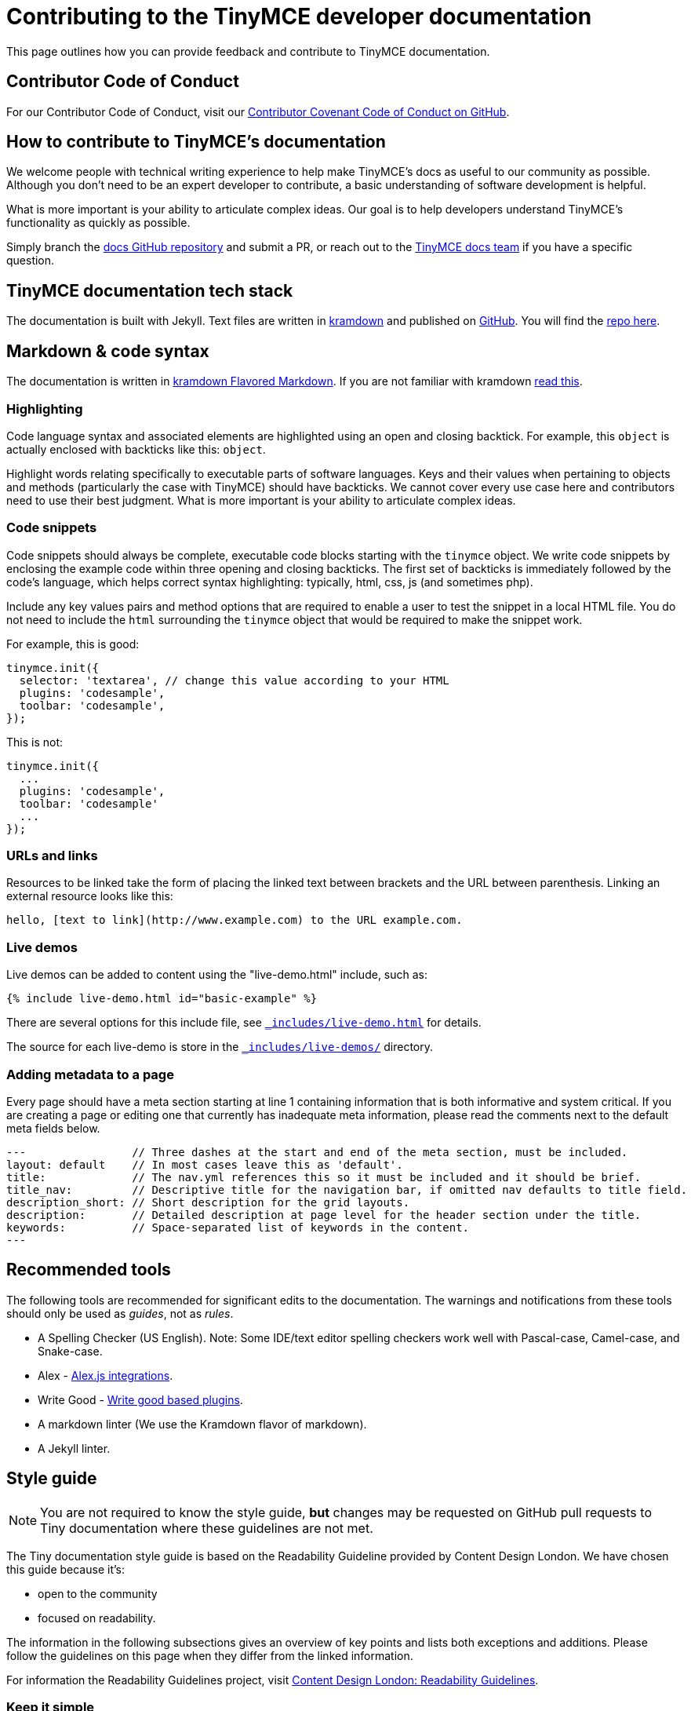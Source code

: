 = Contributing to the TinyMCE developer documentation

This page outlines how you can provide feedback and contribute to TinyMCE documentation.

== Contributor Code of Conduct

For our Contributor Code of Conduct, visit our https://github.com/tinymce/tinymce-docs/blob/develop/CODE_OF_CONDUCT.md#contributor-covenant-code-of-conduct[Contributor Covenant Code of Conduct on GitHub].

== How to contribute to TinyMCE's documentation

We welcome people with technical writing experience to help make TinyMCE's docs as useful to our community as possible. Although you don't need to be an expert developer to contribute, a basic understanding of software development is helpful.

What is more important is your ability to articulate complex ideas. Our goal is to help developers understand TinyMCE's functionality as quickly as possible.

Simply branch the https://github.com/tinymce/tinymce-docs[docs GitHub repository] and submit a PR, or reach out to the https://github.com/tinymce/tinymce-docs/issues/new?assignees=&labels=question&template=question.md[TinyMCE docs team] if you have a specific question.

== TinyMCE documentation tech stack

The documentation is built with Jekyll. Text files are written in https://kramdown.gettalong.org/[kramdown] and published on https://github.com/tinymce/tinymce-docs[GitHub]. You will find the https://github.com/tinymce/tinymce-docs[repo here].

== Markdown & code syntax

The documentation is written in https://kramdown.gettalong.org/[kramdown Flavored Markdown]. If you are not familiar with kramdown https://kramdown.gettalong.org/quickref.html[read this].

=== Highlighting

Code language syntax and associated elements are highlighted using an open and closing backtick. For example, this `object` is actually enclosed with backticks like this: `object`.

Highlight words relating specifically to executable parts of software languages. Keys and their values when pertaining to objects and methods (particularly the case with TinyMCE) should have backticks. We cannot cover every use case here and contributors need to use their best judgment. What is more important is your ability to articulate complex ideas.

=== Code snippets

Code snippets should always be complete, executable code blocks starting with the `tinymce` object. We write code snippets by enclosing the example code within three opening and closing backticks. The first set of backticks is immediately followed by the code's language, which helps correct syntax highlighting: typically, html, css, js (and sometimes php).

Include any key values pairs and method options that are required to enable a user to test the snippet in a local HTML file. You do not need to include the `html` surrounding the `tinymce` object that would be required to make the snippet work.

For example, this is good:

[,js]
----
tinymce.init({
  selector: 'textarea', // change this value according to your HTML
  plugins: 'codesample',
  toolbar: 'codesample',
});
----

This is not:

[,js]
----
tinymce.init({
  ...
  plugins: 'codesample',
  toolbar: 'codesample'
  ...
});
----

=== URLs and links

Resources to be linked take the form of placing the linked text between brackets and the URL between parenthesis. Linking an external resource looks like this:

[,md]
----
hello, [text to link](http://www.example.com) to the URL example.com.
----

=== Live demos

Live demos can be added to content using the "live-demo.html" include, such as:

[,liquid]
----
{% include live-demo.html id="basic-example" %}
----

There are several options for this include file, see https://github.com/tinymce/tinymce-docs/blob/develop/_includes/live-demo.html[`_includes/live-demo.html`] for details.

The source for each live-demo is store in the https://github.com/tinymce/tinymce-docs/blob/develop/_includes/live-demos/[`_includes/live-demos/`] directory.

=== Adding metadata to a page

Every page should have a meta section starting at line 1 containing information that is both informative and system critical. If you are creating a page or editing one that currently has inadequate meta information, please read the comments next to the default meta fields below.

[,md]
----
---                // Three dashes at the start and end of the meta section, must be included.
layout: default    // In most cases leave this as 'default'.
title:             // The nav.yml references this so it must be included and it should be brief.
title_nav:         // Descriptive title for the navigation bar, if omitted nav defaults to title field.
description_short: // Short description for the grid layouts.
description:       // Detailed description at page level for the header section under the title.
keywords:          // Space-separated list of keywords in the content.
---
----

== Recommended tools

The following tools are recommended for significant edits to the documentation. The warnings and notifications from these tools should only be used as _guides_, not as _rules_.

* A Spelling Checker (US English). Note: Some IDE/text editor spelling checkers work well with Pascal-case, Camel-case, and Snake-case.
* Alex - https://alexjs.com/#integrations[Alex.js integrations].
* Write Good - https://github.com/btford/write-good#other-projects-using-write-good[Write good based plugins].
* A markdown linter (We use the Kramdown flavor of markdown).
* A Jekyll linter.

== Style guide

NOTE: You are not required to know the style guide, *but* changes may be requested on GitHub pull requests to Tiny documentation where these guidelines are not met.

The Tiny documentation style guide is based on the Readability Guideline provided by Content Design London. We have chosen this guide because it's:

* open to the community
* focused on readability.

The information in the following subsections gives an overview of key points and lists both exceptions and additions. Please follow the guidelines on this page when they differ from the linked information.

For information the Readability Guidelines project, visit https://readabilityguidelines.co.uk/[Content Design London: Readability Guidelines].

=== Keep it simple

Use short, simple words where possible. Use formal language.

Do not use:

* Long sentences.
* Slang; such as _there you go_.
* Jargon; such as _leverage_ and _streamline_.
* Ambiguous contractions; such as _there'd_, and _it'll_.
* Latin terms; such as _i.e._, _e.g._, _etc._, _vs._, and _via_.
* Metaphors; such as _cherry picking_ and _nutshell_.
* Complex or specialist terms; such as _chrome_ (the toolbar, menu bar, status bar) and _upstream_.

For guidelines on using specialist terms, see: https://readabilityguidelines.co.uk/clear-language/specialist-terms/[Content Design London: Readability Guidelines - Specialist terms].

For information on:

* Using simple words, see: https://readabilityguidelines.co.uk/clear-language/plain-english/[Content Design London: Readability Guidelines - Plain English].
* Short, simple sentences, see: https://readabilityguidelines.co.uk/clear-language/simple-sentences/[Content Design London: Readability Guidelines - Simple sentences].
* Words to avoid, such as jargon, metaphores, and Latin terms; see: https://readabilityguidelines.co.uk/clear-language/words-to-avoid/[Content Design London: Readability Guidelines - Words to avoid].

For a short list of some commonly used Latin terms, see: https://www.stylemanual.gov.au/format-writing-and-structure/clear-language-and-writing-style/plain-english-and-word-choice/latin-shortened-forms[Australian Government Style Manual - Latin shortened forms].

=== Use US English (en_US) spelling

Use United States English. For example:

* "behavior" rather than "behaviour".
* "canceled" rather than "cancelled".

=== Use proper names for programs and languages

When referring to the name of a development language, use the proper name or the industry convention.

For example:

* "CSS" not "css"
* "jQuery" not "Jquery"
* "React" not "React-js"

When using these terms in code elements (&#96;) or pre blocks (&#96;&#96;&#96;), use standard syntax. Such as:

* `tinymce`
* `<html>`
* `var React = require('react');`

When referring to a program, use the proper name.

For example:

* "Microsoft Internet Explorer" not "IE"
* "Apache Tomcat" not "Tomcat"
* "TinyMCE" not "Tiny"

=== TinyMCE or tinymce

Use the capitalized version of TinyMCE when referring to the open source project or the editor. "TinyMCE" is an abbreviation of "Tiny MoxieCode Editor", but is better known as TinyMCE.

Use lowercase when referring to the `tinymce` JavaScript object.

=== Use Active voice not Passive voice

Use active voice. Passive voice decreases readability and comprehension.

For information on the difference between active and passive voice, see: https://www.quickanddirtytips.com/education/grammar/active-voice-versus-passive-voice[Grammar Girl: Active Voice Versus Passive Voice].

=== Titles and headings

Titles and headings should be:

* Descriptive but concise
* Written using Sentence-case capitalization.

Sentence case capitalization is more comfortable to read in technical documentation.

For guidelines on headings and titles, see: https://readabilityguidelines.co.uk/content-design/headings-titles/[Content Design London: Readability Guidelines - Headings and titles].

=== Using abbreviations, acronyms, and intialisms

General points:

* Do not use points or spaces.
* Write out "for example" and "that is" in full (not "eg" or "ie").
* If an acronym is better understood than the full text, use the acronym.
* Use all capital letters for initialisms.
* Start with a capital letter for acronyms.
* Capitalize single letters in expressions.
* Provide full text explanations.
* Consider providing a full explanation each time.

For guidelines on using abbreviations, acronyms, and intialisms; see: https://readabilityguidelines.co.uk/grammar-points/abbreviations-and-acronyms/[Content Design London: Readability Guidelines - Abbreviations and acronyms].

=== Adverbs

Avoid adverbs, such as: _very_ and _usually_.

For examples and a definition of an adverb, see: https://dictionary.cambridge.org/grammar/british-grammar/adverbs_2[Cambridge Dictionary: Grammar - Adverbs].

For (casual) information on removing adverbs, see: https://www.quickanddirtytips.com/education/grammar/how-to-eliminate-adverbs[Grammar Girl: How to Eliminate Adverbs].

=== Contractions

Avoid contractions, such as: _can't_, _don't_, _they're_, and _could've_.

For information on contractions, see: https://readabilityguidelines.co.uk/grammar-points/contractions/[Content Design London: Readability Guidelines - Contractions].

=== Hyphens

Limit use of hyphens. Some general pointers:

* Only use a hyphen if the word or phrase is confusing without it.
* Make sure your hyphen usage is up to date.
* Be consistent with hyphen usage.

For guidelines on using hyphens, see: https://readabilityguidelines.co.uk/grammar-points/hyphens-and-dashes/[Content Design London: Readability Guidelines - Hyphens and dashes].

=== Pronouns

Avoid pronouns, such as: _we_, _you_, _their_, and _I_.

For examples and a definition of an pronoun, see: https://dictionary.cambridge.org/grammar/british-grammar/pronouns_1[Cambridge Dictionary: Grammar - Pronouns].

For reasons to avoid pronouns, see: https://readabilityguidelines.co.uk/audiences-devices-channels/we-you-our-your-my/[Content Design London: Readability Guidelines - We, you, our, your, my].

=== First, Second, or Third Person Perspective

Write in a second person perspective, such as: _You_, and _your_. Remember to avoid using pronouns, including _you_ and _your_.

For information on writing in a second person perspective, see: https://www.quickanddirtytips.com/education/grammar/first-second-and-third-person?page=1[Grammar Girl: First, Second, and Third Person].

=== Links and cross-references

When adding links or cross-references:

* Make link text meaningful.
* Avoid mid-sentence links.
* Match the destination content.
* Use sentence case.

For guidelines on adding links to the documentation, see: https://readabilityguidelines.co.uk/content-design/links/[Content Design London: Readability Guidelines - Links].

=== Images and icons

Avoid adding images to the documentation. They can quickly become outdated. Use a description or a "demo" instead.

When images are used, reuse existing images if possible. This includes icons.

Ensure a brief description of the image is provided in the alternative text attribute.

For information on providing useful alternative text for images, see: https://www.w3.org/WAI/WCAG21/Techniques/general/G95.html[WCAG 2.1 specification: G95 - Providing short text alternatives that provide a brief description of the non-text content].

=== Talking about the user interface

Tiny uses the Microsoft Style Guide for describing the user interface and interacting with the user interface. Some exceptions may exist in the glossary at the end of this page.

For guidelines on:

* Describing _interactions_ with the user interface for a procedure or task, see: https://docs.microsoft.com/en-us/style-guide/procedures-instructions/describing-interactions-with-ui[Microsoft Style Guide: Describing interactions with UI].
* Describing _interactions_ with the user interface for a procedure or task with multiple input methods; for example, procedures that can be performed with a keyboard or a mouse; see: https://docs.microsoft.com/en-us/style-guide/procedures-instructions/describing-alternative-input-methods#multiple-input-methods-and-branching-within-procedures[Microsoft Style Guide: Describing alternative input methods - Multiple input methods and branching within procedures].
* Referring to user interface elements in instructions or procedures, see: https://docs.microsoft.com/en-us/style-guide/procedures-instructions/formatting-text-in-instructions[Microsoft Style Guide: Formatting text in instructions].
* Referring to the mouse and mouse-based interactions, such as "click" and "right mouse button"; see: https://docs.microsoft.com/en-us/style-guide/a-z-word-list-term-collections/term-collections/mouse-mouse-interaction-terms[Microsoft Style Guide: Mouse and mouse interaction terms].
* Referring to keyboard keys and keyboard shortcuts, see: https://docs.microsoft.com/en-us/style-guide/a-z-word-list-term-collections/term-collections/keys-keyboard-shortcuts[Microsoft Style Guide: Keys and keyboard shortcuts].
* Referring to touch interactions, such as "tap" and "swipe"; see: https://docs.microsoft.com/en-us/style-guide/procedures-instructions/describing-alternative-input-methods#pen-computing-and-touch-procedures[Microsoft Style Guide: Describing alternative input methods - Pen-computing and touch procedures].

=== Adding admonitions or notes

Avoid adding admonitions (also known as: _notices_, _notes_, _warnings_, or _callouts_) where possible. Over-use of admonitions may lead to what is sometimes referred to as "Admonition Fatigue". For an article on reason for limiting the use of admonitions, see: https://hbr.org/2016/11/consumer-warning-labels-arent-working[Harvard Business Review: Consumer Warning Labels Aren't Working].

Admontions typically start with: _Tip_, _Note_, _Important_, _Caution_, or _Warning_.

For example:

NOTE: This is a note; used for additional, indirectly related information.

IMPORTANT: This is a note that is important for users to read.

Tiny documentation uses four levels of admonition:

. NOTE: Use for additional, indirectly related information. Do not use where it is possible to reword or rewrite the content to incorporate the information.
. IMPORTANT: Use when ignoring the notice _may_ or _will_ lead to unexpected behavior.
. CAUTION: Use when ignoring the notice _may_ lead to one or more of the following:
 ** A significant increase in the risk of a security breach.
 ** Create a security vulnerability.
 ** Cause information loss.
 ** System failure.
 ** Worse outcomes than those listed here.
. WARNING: Use when ignoring the notice _will_ lead to one or more of the following:
 ** A significant increase in the risk of a security breach.
 ** Create a security vulnerability.
 ** Cause information loss.
 ** System failure.
 ** Worse outcomes than those listed here.

=== Useful general writing advice

The following pages provide advice on writing, including technical writing.

* For a brief overview of how users read (or don't read) content, see: https://readabilityguidelines.co.uk/content-design/how-people-read/[Content Design London: Readability Guidelines - How people read].
* For points on how to structure content, see: https://readabilityguidelines.co.uk/content-design/page-design/[Content Design London: Readability Guidelines - Page design].
* For general information on writing, covering a variety of subjects, see: https://plainlanguage.gov/resources/articles/dash-writing-tips/[plainlanguage.gov: Mary Dash's Writing Tips].

== Glossary

Accessible Rich Internet Applications (ARIA):: Acronym for _Accessible Rich Internet Applications_ Spell out and describe on first mention within a section.
+
See: https://developer.mozilla.org/en-US/docs/Web/Accessibility/ARIA[MDN Web Docs - ARIA].

add-on:: Do not use _add-on_. Use _"`plugin`"_ instead.

anchor:: Use when describing the Anchor plugin or the technical insertion of an anchor tag into HTML. When talking with a business audience, use _bookmark_ or add _bookmark_ as a clarifier.

Application Programming Interface (API):: Use _API_ in most circumstances. Spell it out on first mention only if the document is for a non-technical audience.

asynchronous, async:: Use _asynchronous_ Do not use _async_.

back end, back-end, backend:: Do not use backend. Use _back end_ as a noun. Use back-end as a compound adjective.

bookmark:: A common term for an HTML anchor element. Use _bookmark_ instead of anchor in content for a general audience. Do not use when referring to the anchor plugin.

control, such as control identifier:: Do not use. Use the type of control, such as _Toolbar button_ or _Menu item_

Cascading Style Sheets (CSS):: Capitalize references to the technique for adding formatting and styles to web content. Do not use _CSS_ to refer to a specific cascading style sheet. Instead, use _CSS file_ or _style sheet_.

channel:: Use _channel_ to describe the various CDN URLs that developers can use to source the TinyMCE JavaScript files.
+
For example: Load TinyMCE from the stable channel on Tiny Cloud by including the following script tag.

cloud:: Use _cloud_ as an adjective. Do not use as a noun (the cloud). Do not use cloud interchangeably with _internet_

configuration option, configuration setting, configuration parameter:: Use _configuration option_. For example: _the `selector` configuration option_. This can be abbreviated to _option_ in sequential mentions, such as: _the `selector` option_.

configuration, config:: Use configuration. Do not abbreviate to _config_.

content delivery network (CDN):: Spell out and describe on first mention within a section.

content management system (CMS):: Spell out and describe on first mention within a section.

content security policy (CSP):: Spell out and describe on first mention within a section. See: https://developer.mozilla.org/en-US/docs/Web/HTTP/CSP[MDN Web Docs - Content Security Policy (CSP)].

context menu:: Use _context menu_ in content for developers. Make it clear it refers to the shortcut menu activated using a mouse right-click.

cross-site scripting (XSS):: Spell out and describe on first mention within a section. See: https://owasp.org/www-community/attacks/xss/[OWASP (Open Web Application Security Project) - Cross Site Scripting (XSS)].

digital asset management (DAM):: Spell out and describe on first mention within a section.

documentation, docs:: Use _documentation_.

editable area, editor canvas, content area, editor content:: Use _editor content_ to refer to the content editing canvas.

emoji, emoticons:: Do not use emoji (😄) or emoticons (`:-(`) in the documentation.
+
There may be exceptions on pages talking about emoji or emoticons.
+
Use the terms _emoji_ and _emoticon_ as required.

Ephox:: Old business name phased out in 2018. Use _Tiny_ or _Tiny Technologies Inc._.

example, examples:: Do not use as a heading, provide a detailed heading.
+
In text, use _The following example uses..._ or _The following example shows..._.

exclamation points ("!"):: Do not use in text, only use in code where required.

extension:: Do not use. Use _plugin_ instead.

execute/executed:: Do not use. Use _run_ (or _ran_ for past-tense) instead.

front end, front-end, frontend:: Do not use frontend. Use _front end_ as a noun. Use front-end as a compound adjective.

HTML:: Do not spell out. Do not use _html_ (except in codeblocks).

JavaScript, JS:: The correct capitalization is _JavaScript_ Do not use _Javascript_ or _javascript_ Do not use _JS_ unless it is referring to a specific library such as _PrismJS_
+
For example: Another popular JavaScript minification tool, UglifyJS2, will corrupt TinyMCE unless ASCII-only is set.

menu bar, menubar:: Use _menu bar_ as two words. Do not use _menubar_ or _menu-bar_ as a compound word.

plugin:: The preferred way of referring to an add-on or extension for TinyMCE. Do not use _add-on_, _extension_, _app_, or _plug-in_.

premium features:: _premium features_ and not _Premium features_.

programmer:: Do not use. Use _developer_.

question marks ("?"):: Use questions sparingly. In general, user want us to give them answers. When a customer needs to make a decision, a question _may be_ appropriate.
+
_Bad example:_
+
Why make TinyMCE mobile friendly?
+
_Good examples:_

* If you forgot your password, provide your secret answer.
* More nature themes are available online.
* Do you want to save your changes?

quickstart, quick start:: Content to help developers get our products up and running quickly. Use _quickstart_.

rich text editor, rich-text editor, RTE:: Most common way to refer to TinyMCE's product category.
+
Use rich text editor rather than rich-text editor (even if the later may be more technically correct). Do not use RTE.

screen size, screensize:: Use _screen size_.

SDK:: Do not use. Use _Self-hosted installation_.

See or Refer to...:: Use _see_ for internal links, use _visit_ for external links.
+
Such as: For information on creating links, see: <link>.

self-hosted:: The preferred way to refer to an on-premises deployment of our technology.

self-hosted premium plugins:: Preferred. Do not use _premium plugin SDKs_.

should or must:: Avoid using _must_ or _should_ Only use where it is unavoidable.

submenu:: Use _submenu_ Do not use _sub-menu_ or _sub menu_.

Software as a Service (SaaS):: Spell out on the first mention in a section for general audience. For a technical audience, it is always OK to use SaaS.
+
Do not capitalize as SAAS.
+
Do not hyphenate as a modifier, but include the abbreviated form in parentheses.

spell checking, spell checker, spell check:: Do not use the compound words _spellcheck_ or _spellchecker_
+
Do not hyphenate.

textarea, text box, textbox:: Use _textarea_ to refer to a multi-line text box in a form.

Tiny:: Use to refer to the company or our entire solution/platform.
+
Do not use _Tiny_ to refer to the core editor, which is _TinyMCE_.

Tiny 4.x, Tiny 5.0:: _Tiny_ is not a product. Do not give it a version. Use the product name, such as TinyMCE 5.0 or TinyMCE 4.9.

Tiny Cloud:: Correct way to refer to the Tiny Cloud service. Spell it out on all occasions.
+
For example: _Tiny Cloud_ includes a fast content delivery network.

Tiny Technologies Inc.:: _Tiny Technologies Inc._ is full and correct business name for _Tiny_
+
Do not use _Ephox Corporation_.

TinyMCE:: This is the JavaScript library for rich text editing.
+
Capitalize the _MCE_ Do not use _Tinymce_ _tinymce_ is allowed in code and codeblocks where required.

TinyMCE 4:: Correct way to refer to the 4.x releases of TinyMCE unless a specific version number (major.minor.patch) is _required_.

TinyMCE 4.x:: Do not use. Use _TinyMCE 4_ or _version 4_ If necessary to specify the availability of a new feature or change in behavior, specify the minor version number such as TinyMCE 4.7.

TinyMCE 5:: Correct way to refer to the 5.x releases of TinyMCE unless a specific version number (major.minor.patch) is _required_.

TinyMCE Cloud:: Do not use. Use _Tiny Cloud_.

UI component:: Collective term for TinyMCE user interface elements, such as: _dialogs_, _toolbars_, and _toolbar buttons_.

UI element:: Avoid using _UI element_.

URL, url, Url:: Use _URL_ Do not spell out the acronym. Do not use _url_ or _Url_.

user:: Typically refers to the end user of TinyMCE (such as the content author).
+
Use _end user_ when it is necessary to delineate between the developer as a user and the end user of TinyMCE.
+
Use _Integrator_ or _developer_ where appropriate.

user experience (UX), experience:: Be careful to use _UX_ and _UI_ correctly as they are different. Spell out _user experience_ to give it context.
+
Avoid using _experience_
+
Do not use _UI experience_
+
For example:
+
To give feedback on the TinyMCE user experience on mobile devices, complete this survey.

user interface (UI):: Acceptable to use _UI_ in most communication. For content destined for non-technical users, spell out user interface (UI) the first time it used in the document.
+
Do not use _Ui_ or _ui_
+
Do not use _UI experience_ It is either _user experience (UX)_ OR _user interface (UI)_, but never both.

web:: Do not use _web_ Use _Internet_ for clarity. Can be used for terms such as _web server_.

Web Content Accessibility Guidelines (WCAG):: Acronym for _Web Content Accessibility Guidelines_ Spell out and describe on first mention within a section.

WYSIWYG:: Avoid using _WYSIWYG_ Use _rich text editor_
+
It stands for _what you see is what you get_ Make sure to use the acronym correctly, it is easy to misspell.
